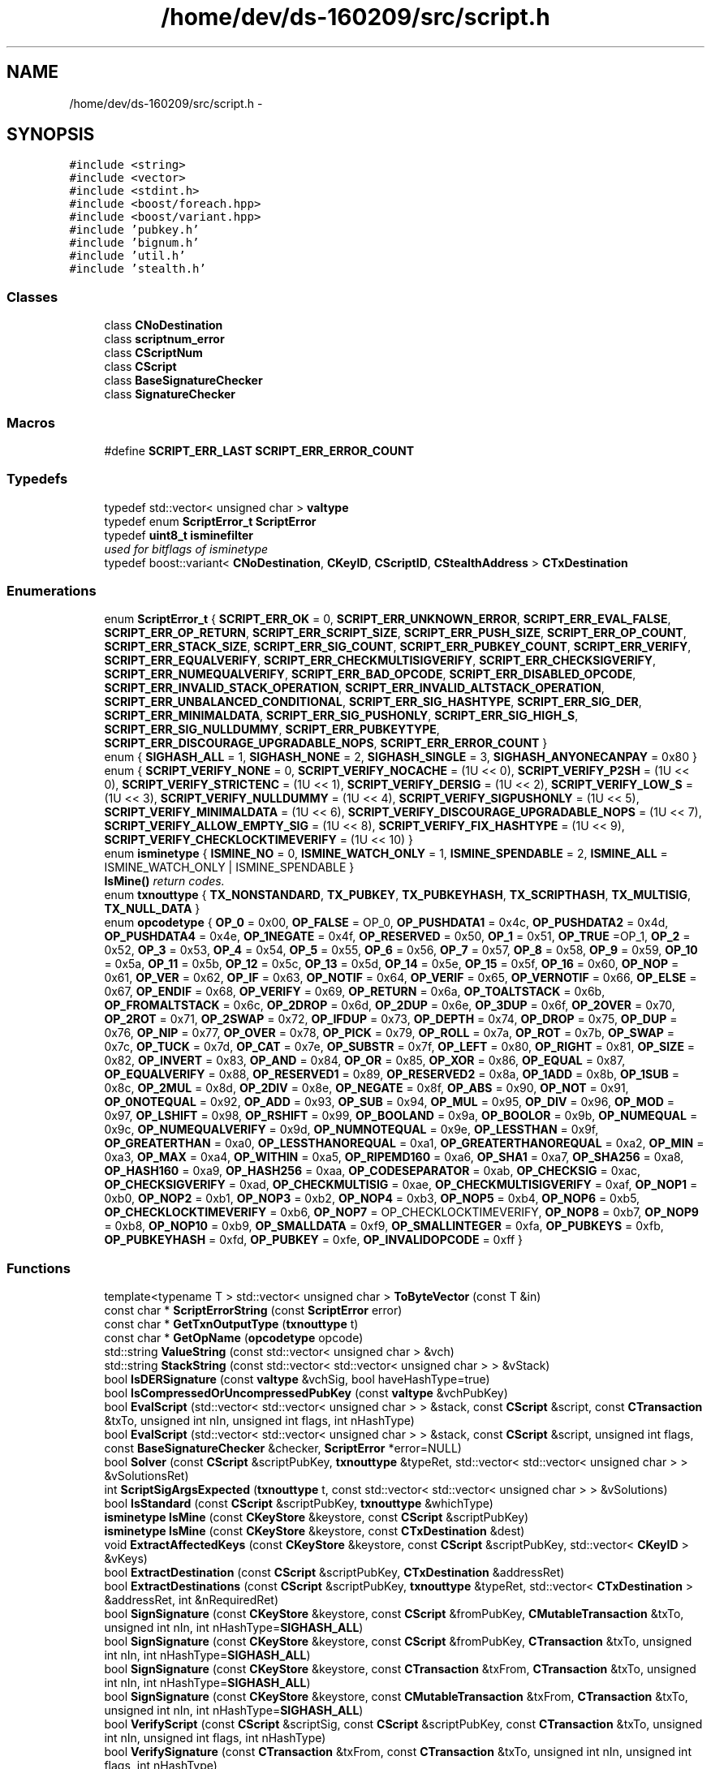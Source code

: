 .TH "/home/dev/ds-160209/src/script.h" 3 "Wed Feb 10 2016" "Version 1.0.0.0" "darksilk" \" -*- nroff -*-
.ad l
.nh
.SH NAME
/home/dev/ds-160209/src/script.h \- 
.SH SYNOPSIS
.br
.PP
\fC#include <string>\fP
.br
\fC#include <vector>\fP
.br
\fC#include <stdint\&.h>\fP
.br
\fC#include <boost/foreach\&.hpp>\fP
.br
\fC#include <boost/variant\&.hpp>\fP
.br
\fC#include 'pubkey\&.h'\fP
.br
\fC#include 'bignum\&.h'\fP
.br
\fC#include 'util\&.h'\fP
.br
\fC#include 'stealth\&.h'\fP
.br

.SS "Classes"

.in +1c
.ti -1c
.RI "class \fBCNoDestination\fP"
.br
.ti -1c
.RI "class \fBscriptnum_error\fP"
.br
.ti -1c
.RI "class \fBCScriptNum\fP"
.br
.ti -1c
.RI "class \fBCScript\fP"
.br
.ti -1c
.RI "class \fBBaseSignatureChecker\fP"
.br
.ti -1c
.RI "class \fBSignatureChecker\fP"
.br
.in -1c
.SS "Macros"

.in +1c
.ti -1c
.RI "#define \fBSCRIPT_ERR_LAST\fP   \fBSCRIPT_ERR_ERROR_COUNT\fP"
.br
.in -1c
.SS "Typedefs"

.in +1c
.ti -1c
.RI "typedef std::vector< unsigned char > \fBvaltype\fP"
.br
.ti -1c
.RI "typedef enum \fBScriptError_t\fP \fBScriptError\fP"
.br
.ti -1c
.RI "typedef \fBuint8_t\fP \fBisminefilter\fP"
.br
.RI "\fIused for bitflags of isminetype \fP"
.ti -1c
.RI "typedef boost::variant< \fBCNoDestination\fP, \fBCKeyID\fP, \fBCScriptID\fP, \fBCStealthAddress\fP > \fBCTxDestination\fP"
.br
.in -1c
.SS "Enumerations"

.in +1c
.ti -1c
.RI "enum \fBScriptError_t\fP { \fBSCRIPT_ERR_OK\fP = 0, \fBSCRIPT_ERR_UNKNOWN_ERROR\fP, \fBSCRIPT_ERR_EVAL_FALSE\fP, \fBSCRIPT_ERR_OP_RETURN\fP, \fBSCRIPT_ERR_SCRIPT_SIZE\fP, \fBSCRIPT_ERR_PUSH_SIZE\fP, \fBSCRIPT_ERR_OP_COUNT\fP, \fBSCRIPT_ERR_STACK_SIZE\fP, \fBSCRIPT_ERR_SIG_COUNT\fP, \fBSCRIPT_ERR_PUBKEY_COUNT\fP, \fBSCRIPT_ERR_VERIFY\fP, \fBSCRIPT_ERR_EQUALVERIFY\fP, \fBSCRIPT_ERR_CHECKMULTISIGVERIFY\fP, \fBSCRIPT_ERR_CHECKSIGVERIFY\fP, \fBSCRIPT_ERR_NUMEQUALVERIFY\fP, \fBSCRIPT_ERR_BAD_OPCODE\fP, \fBSCRIPT_ERR_DISABLED_OPCODE\fP, \fBSCRIPT_ERR_INVALID_STACK_OPERATION\fP, \fBSCRIPT_ERR_INVALID_ALTSTACK_OPERATION\fP, \fBSCRIPT_ERR_UNBALANCED_CONDITIONAL\fP, \fBSCRIPT_ERR_SIG_HASHTYPE\fP, \fBSCRIPT_ERR_SIG_DER\fP, \fBSCRIPT_ERR_MINIMALDATA\fP, \fBSCRIPT_ERR_SIG_PUSHONLY\fP, \fBSCRIPT_ERR_SIG_HIGH_S\fP, \fBSCRIPT_ERR_SIG_NULLDUMMY\fP, \fBSCRIPT_ERR_PUBKEYTYPE\fP, \fBSCRIPT_ERR_DISCOURAGE_UPGRADABLE_NOPS\fP, \fBSCRIPT_ERR_ERROR_COUNT\fP }"
.br
.ti -1c
.RI "enum { \fBSIGHASH_ALL\fP = 1, \fBSIGHASH_NONE\fP = 2, \fBSIGHASH_SINGLE\fP = 3, \fBSIGHASH_ANYONECANPAY\fP = 0x80 }"
.br
.ti -1c
.RI "enum { \fBSCRIPT_VERIFY_NONE\fP = 0, \fBSCRIPT_VERIFY_NOCACHE\fP = (1U << 0), \fBSCRIPT_VERIFY_P2SH\fP = (1U << 0), \fBSCRIPT_VERIFY_STRICTENC\fP = (1U << 1), \fBSCRIPT_VERIFY_DERSIG\fP = (1U << 2), \fBSCRIPT_VERIFY_LOW_S\fP = (1U << 3), \fBSCRIPT_VERIFY_NULLDUMMY\fP = (1U << 4), \fBSCRIPT_VERIFY_SIGPUSHONLY\fP = (1U << 5), \fBSCRIPT_VERIFY_MINIMALDATA\fP = (1U << 6), \fBSCRIPT_VERIFY_DISCOURAGE_UPGRADABLE_NOPS\fP = (1U << 7), \fBSCRIPT_VERIFY_ALLOW_EMPTY_SIG\fP = (1U << 8), \fBSCRIPT_VERIFY_FIX_HASHTYPE\fP = (1U << 9), \fBSCRIPT_VERIFY_CHECKLOCKTIMEVERIFY\fP = (1U << 10) }"
.br
.ti -1c
.RI "enum \fBisminetype\fP { \fBISMINE_NO\fP = 0, \fBISMINE_WATCH_ONLY\fP = 1, \fBISMINE_SPENDABLE\fP = 2, \fBISMINE_ALL\fP = ISMINE_WATCH_ONLY | ISMINE_SPENDABLE }"
.br
.RI "\fI\fBIsMine()\fP return codes\&. \fP"
.ti -1c
.RI "enum \fBtxnouttype\fP { \fBTX_NONSTANDARD\fP, \fBTX_PUBKEY\fP, \fBTX_PUBKEYHASH\fP, \fBTX_SCRIPTHASH\fP, \fBTX_MULTISIG\fP, \fBTX_NULL_DATA\fP }"
.br
.ti -1c
.RI "enum \fBopcodetype\fP { \fBOP_0\fP = 0x00, \fBOP_FALSE\fP = OP_0, \fBOP_PUSHDATA1\fP = 0x4c, \fBOP_PUSHDATA2\fP = 0x4d, \fBOP_PUSHDATA4\fP = 0x4e, \fBOP_1NEGATE\fP = 0x4f, \fBOP_RESERVED\fP = 0x50, \fBOP_1\fP = 0x51, \fBOP_TRUE\fP =OP_1, \fBOP_2\fP = 0x52, \fBOP_3\fP = 0x53, \fBOP_4\fP = 0x54, \fBOP_5\fP = 0x55, \fBOP_6\fP = 0x56, \fBOP_7\fP = 0x57, \fBOP_8\fP = 0x58, \fBOP_9\fP = 0x59, \fBOP_10\fP = 0x5a, \fBOP_11\fP = 0x5b, \fBOP_12\fP = 0x5c, \fBOP_13\fP = 0x5d, \fBOP_14\fP = 0x5e, \fBOP_15\fP = 0x5f, \fBOP_16\fP = 0x60, \fBOP_NOP\fP = 0x61, \fBOP_VER\fP = 0x62, \fBOP_IF\fP = 0x63, \fBOP_NOTIF\fP = 0x64, \fBOP_VERIF\fP = 0x65, \fBOP_VERNOTIF\fP = 0x66, \fBOP_ELSE\fP = 0x67, \fBOP_ENDIF\fP = 0x68, \fBOP_VERIFY\fP = 0x69, \fBOP_RETURN\fP = 0x6a, \fBOP_TOALTSTACK\fP = 0x6b, \fBOP_FROMALTSTACK\fP = 0x6c, \fBOP_2DROP\fP = 0x6d, \fBOP_2DUP\fP = 0x6e, \fBOP_3DUP\fP = 0x6f, \fBOP_2OVER\fP = 0x70, \fBOP_2ROT\fP = 0x71, \fBOP_2SWAP\fP = 0x72, \fBOP_IFDUP\fP = 0x73, \fBOP_DEPTH\fP = 0x74, \fBOP_DROP\fP = 0x75, \fBOP_DUP\fP = 0x76, \fBOP_NIP\fP = 0x77, \fBOP_OVER\fP = 0x78, \fBOP_PICK\fP = 0x79, \fBOP_ROLL\fP = 0x7a, \fBOP_ROT\fP = 0x7b, \fBOP_SWAP\fP = 0x7c, \fBOP_TUCK\fP = 0x7d, \fBOP_CAT\fP = 0x7e, \fBOP_SUBSTR\fP = 0x7f, \fBOP_LEFT\fP = 0x80, \fBOP_RIGHT\fP = 0x81, \fBOP_SIZE\fP = 0x82, \fBOP_INVERT\fP = 0x83, \fBOP_AND\fP = 0x84, \fBOP_OR\fP = 0x85, \fBOP_XOR\fP = 0x86, \fBOP_EQUAL\fP = 0x87, \fBOP_EQUALVERIFY\fP = 0x88, \fBOP_RESERVED1\fP = 0x89, \fBOP_RESERVED2\fP = 0x8a, \fBOP_1ADD\fP = 0x8b, \fBOP_1SUB\fP = 0x8c, \fBOP_2MUL\fP = 0x8d, \fBOP_2DIV\fP = 0x8e, \fBOP_NEGATE\fP = 0x8f, \fBOP_ABS\fP = 0x90, \fBOP_NOT\fP = 0x91, \fBOP_0NOTEQUAL\fP = 0x92, \fBOP_ADD\fP = 0x93, \fBOP_SUB\fP = 0x94, \fBOP_MUL\fP = 0x95, \fBOP_DIV\fP = 0x96, \fBOP_MOD\fP = 0x97, \fBOP_LSHIFT\fP = 0x98, \fBOP_RSHIFT\fP = 0x99, \fBOP_BOOLAND\fP = 0x9a, \fBOP_BOOLOR\fP = 0x9b, \fBOP_NUMEQUAL\fP = 0x9c, \fBOP_NUMEQUALVERIFY\fP = 0x9d, \fBOP_NUMNOTEQUAL\fP = 0x9e, \fBOP_LESSTHAN\fP = 0x9f, \fBOP_GREATERTHAN\fP = 0xa0, \fBOP_LESSTHANOREQUAL\fP = 0xa1, \fBOP_GREATERTHANOREQUAL\fP = 0xa2, \fBOP_MIN\fP = 0xa3, \fBOP_MAX\fP = 0xa4, \fBOP_WITHIN\fP = 0xa5, \fBOP_RIPEMD160\fP = 0xa6, \fBOP_SHA1\fP = 0xa7, \fBOP_SHA256\fP = 0xa8, \fBOP_HASH160\fP = 0xa9, \fBOP_HASH256\fP = 0xaa, \fBOP_CODESEPARATOR\fP = 0xab, \fBOP_CHECKSIG\fP = 0xac, \fBOP_CHECKSIGVERIFY\fP = 0xad, \fBOP_CHECKMULTISIG\fP = 0xae, \fBOP_CHECKMULTISIGVERIFY\fP = 0xaf, \fBOP_NOP1\fP = 0xb0, \fBOP_NOP2\fP = 0xb1, \fBOP_NOP3\fP = 0xb2, \fBOP_NOP4\fP = 0xb3, \fBOP_NOP5\fP = 0xb4, \fBOP_NOP6\fP = 0xb5, \fBOP_CHECKLOCKTIMEVERIFY\fP = 0xb6, \fBOP_NOP7\fP = OP_CHECKLOCKTIMEVERIFY, \fBOP_NOP8\fP = 0xb7, \fBOP_NOP9\fP = 0xb8, \fBOP_NOP10\fP = 0xb9, \fBOP_SMALLDATA\fP = 0xf9, \fBOP_SMALLINTEGER\fP = 0xfa, \fBOP_PUBKEYS\fP = 0xfb, \fBOP_PUBKEYHASH\fP = 0xfd, \fBOP_PUBKEY\fP = 0xfe, \fBOP_INVALIDOPCODE\fP = 0xff }"
.br
.in -1c
.SS "Functions"

.in +1c
.ti -1c
.RI "template<typename T > std::vector< unsigned char > \fBToByteVector\fP (const T &in)"
.br
.ti -1c
.RI "const char * \fBScriptErrorString\fP (const \fBScriptError\fP error)"
.br
.ti -1c
.RI "const char * \fBGetTxnOutputType\fP (\fBtxnouttype\fP t)"
.br
.ti -1c
.RI "const char * \fBGetOpName\fP (\fBopcodetype\fP opcode)"
.br
.ti -1c
.RI "std::string \fBValueString\fP (const std::vector< unsigned char > &vch)"
.br
.ti -1c
.RI "std::string \fBStackString\fP (const std::vector< std::vector< unsigned char > > &vStack)"
.br
.ti -1c
.RI "bool \fBIsDERSignature\fP (const \fBvaltype\fP &vchSig, bool haveHashType=true)"
.br
.ti -1c
.RI "bool \fBIsCompressedOrUncompressedPubKey\fP (const \fBvaltype\fP &vchPubKey)"
.br
.ti -1c
.RI "bool \fBEvalScript\fP (std::vector< std::vector< unsigned char > > &stack, const \fBCScript\fP &script, const \fBCTransaction\fP &txTo, unsigned int nIn, unsigned int flags, int nHashType)"
.br
.ti -1c
.RI "bool \fBEvalScript\fP (std::vector< std::vector< unsigned char > > &stack, const \fBCScript\fP &script, unsigned int flags, const \fBBaseSignatureChecker\fP &checker, \fBScriptError\fP *error=NULL)"
.br
.ti -1c
.RI "bool \fBSolver\fP (const \fBCScript\fP &scriptPubKey, \fBtxnouttype\fP &typeRet, std::vector< std::vector< unsigned char > > &vSolutionsRet)"
.br
.ti -1c
.RI "int \fBScriptSigArgsExpected\fP (\fBtxnouttype\fP t, const std::vector< std::vector< unsigned char > > &vSolutions)"
.br
.ti -1c
.RI "bool \fBIsStandard\fP (const \fBCScript\fP &scriptPubKey, \fBtxnouttype\fP &whichType)"
.br
.ti -1c
.RI "\fBisminetype\fP \fBIsMine\fP (const \fBCKeyStore\fP &keystore, const \fBCScript\fP &scriptPubKey)"
.br
.ti -1c
.RI "\fBisminetype\fP \fBIsMine\fP (const \fBCKeyStore\fP &keystore, const \fBCTxDestination\fP &dest)"
.br
.ti -1c
.RI "void \fBExtractAffectedKeys\fP (const \fBCKeyStore\fP &keystore, const \fBCScript\fP &scriptPubKey, std::vector< \fBCKeyID\fP > &vKeys)"
.br
.ti -1c
.RI "bool \fBExtractDestination\fP (const \fBCScript\fP &scriptPubKey, \fBCTxDestination\fP &addressRet)"
.br
.ti -1c
.RI "bool \fBExtractDestinations\fP (const \fBCScript\fP &scriptPubKey, \fBtxnouttype\fP &typeRet, std::vector< \fBCTxDestination\fP > &addressRet, int &nRequiredRet)"
.br
.ti -1c
.RI "bool \fBSignSignature\fP (const \fBCKeyStore\fP &keystore, const \fBCScript\fP &fromPubKey, \fBCMutableTransaction\fP &txTo, unsigned int nIn, int nHashType=\fBSIGHASH_ALL\fP)"
.br
.ti -1c
.RI "bool \fBSignSignature\fP (const \fBCKeyStore\fP &keystore, const \fBCScript\fP &fromPubKey, \fBCTransaction\fP &txTo, unsigned int nIn, int nHashType=\fBSIGHASH_ALL\fP)"
.br
.ti -1c
.RI "bool \fBSignSignature\fP (const \fBCKeyStore\fP &keystore, const \fBCTransaction\fP &txFrom, \fBCTransaction\fP &txTo, unsigned int nIn, int nHashType=\fBSIGHASH_ALL\fP)"
.br
.ti -1c
.RI "bool \fBSignSignature\fP (const \fBCKeyStore\fP &keystore, const \fBCMutableTransaction\fP &txFrom, \fBCTransaction\fP &txTo, unsigned int nIn, int nHashType=\fBSIGHASH_ALL\fP)"
.br
.ti -1c
.RI "bool \fBVerifyScript\fP (const \fBCScript\fP &scriptSig, const \fBCScript\fP &scriptPubKey, const \fBCTransaction\fP &txTo, unsigned int nIn, unsigned int flags, int nHashType)"
.br
.ti -1c
.RI "bool \fBVerifySignature\fP (const \fBCTransaction\fP &txFrom, const \fBCTransaction\fP &txTo, unsigned int nIn, unsigned int flags, int nHashType)"
.br
.ti -1c
.RI "bool \fBVerifyScript\fP (const \fBCScript\fP &scriptSig, const \fBCScript\fP &scriptPubKey, unsigned int flags, const \fBBaseSignatureChecker\fP &checker, \fBScriptError\fP *error=NULL)"
.br
.ti -1c
.RI "\fBCScript\fP \fBCombineSignatures\fP (\fBCScript\fP scriptPubKey, const \fBCTransaction\fP &txTo, unsigned int nIn, const \fBCScript\fP &scriptSig1, const \fBCScript\fP &scriptSig2)"
.br
.ti -1c
.RI "\fBCScript\fP \fBGetScriptForDestination\fP (const \fBCTxDestination\fP &dest)"
.br
.ti -1c
.RI "\fBCScript\fP \fBGetScriptForMultisig\fP (int nRequired, const std::vector< \fBCPubKey\fP > &keys)"
.br
.ti -1c
.RI "bool \fBSolver\fP (const \fBCKeyStore\fP &keystore, const \fBCScript\fP &scriptPubKey, \fBuint256\fP \fBhash\fP, int nHashType, \fBCScript\fP &scriptSigRet, \fBtxnouttype\fP &whichTypeRet)"
.br
.in -1c
.SH "Macro Definition Documentation"
.PP 
.SS "#define SCRIPT_ERR_LAST   \fBSCRIPT_ERR_ERROR_COUNT\fP"

.PP
Definition at line 84 of file script\&.h\&.
.SH "Typedef Documentation"
.PP 
.SS "typedef boost::variant<\fBCNoDestination\fP, \fBCKeyID\fP, \fBCScriptID\fP, \fBCStealthAddress\fP> \fBCTxDestination\fP"
A txout script template with a specific destination\&. It is either:
.IP "\(bu" 2
\fBCNoDestination\fP: no destination set
.IP "\(bu" 2
\fBCKeyID\fP: TX_PUBKEYHASH destination
.IP "\(bu" 2
\fBCScriptID\fP: TX_SCRIPTHASH destination A CTxDestination is the internal data type encoded in a \fBCDarkSilkAddress\fP 
.PP

.PP
Definition at line 198 of file script\&.h\&.
.SS "typedef \fBuint8_t\fP \fBisminefilter\fP"

.PP
used for bitflags of isminetype 
.PP
Definition at line 155 of file script\&.h\&.
.SS "typedef enum \fBScriptError_t\fP  \fBScriptError\fP"

.SS "typedef std::vector<unsigned char> \fBvaltype\fP"

.PP
Definition at line 23 of file script\&.h\&.
.SH "Enumeration Type Documentation"
.PP 
.SS "anonymous enum"
Signature hash types/flags 
.PP
\fBEnumerator\fP
.in +1c
.TP
\fB\fISIGHASH_ALL \fP\fP
.TP
\fB\fISIGHASH_NONE \fP\fP
.TP
\fB\fISIGHASH_SINGLE \fP\fP
.TP
\fB\fISIGHASH_ANYONECANPAY \fP\fP
.PP
Definition at line 90 of file script\&.h\&.
.SS "anonymous enum"
Script verification flags 
.PP
\fBEnumerator\fP
.in +1c
.TP
\fB\fISCRIPT_VERIFY_NONE \fP\fP
.TP
\fB\fISCRIPT_VERIFY_NOCACHE \fP\fP
.TP
\fB\fISCRIPT_VERIFY_P2SH \fP\fP
.TP
\fB\fISCRIPT_VERIFY_STRICTENC \fP\fP
.TP
\fB\fISCRIPT_VERIFY_DERSIG \fP\fP
.TP
\fB\fISCRIPT_VERIFY_LOW_S \fP\fP
.TP
\fB\fISCRIPT_VERIFY_NULLDUMMY \fP\fP
.TP
\fB\fISCRIPT_VERIFY_SIGPUSHONLY \fP\fP
.TP
\fB\fISCRIPT_VERIFY_MINIMALDATA \fP\fP
.TP
\fB\fISCRIPT_VERIFY_DISCOURAGE_UPGRADABLE_NOPS \fP\fP
.TP
\fB\fISCRIPT_VERIFY_ALLOW_EMPTY_SIG \fP\fP
.TP
\fB\fISCRIPT_VERIFY_FIX_HASHTYPE \fP\fP
.TP
\fB\fISCRIPT_VERIFY_CHECKLOCKTIMEVERIFY \fP\fP
.PP
Definition at line 99 of file script\&.h\&.
.SS "enum \fBisminetype\fP"

.PP
\fBIsMine()\fP return codes\&. 
.PP
\fBEnumerator\fP
.in +1c
.TP
\fB\fIISMINE_NO \fP\fP
.TP
\fB\fIISMINE_WATCH_ONLY \fP\fP
.TP
\fB\fIISMINE_SPENDABLE \fP\fP
.TP
\fB\fIISMINE_ALL \fP\fP
.PP
Definition at line 147 of file script\&.h\&.
.SS "enum \fBopcodetype\fP"
Script opcodes 
.PP
\fBEnumerator\fP
.in +1c
.TP
\fB\fIOP_0 \fP\fP
.TP
\fB\fIOP_FALSE \fP\fP
.TP
\fB\fIOP_PUSHDATA1 \fP\fP
.TP
\fB\fIOP_PUSHDATA2 \fP\fP
.TP
\fB\fIOP_PUSHDATA4 \fP\fP
.TP
\fB\fIOP_1NEGATE \fP\fP
.TP
\fB\fIOP_RESERVED \fP\fP
.TP
\fB\fIOP_1 \fP\fP
.TP
\fB\fIOP_TRUE \fP\fP
.TP
\fB\fIOP_2 \fP\fP
.TP
\fB\fIOP_3 \fP\fP
.TP
\fB\fIOP_4 \fP\fP
.TP
\fB\fIOP_5 \fP\fP
.TP
\fB\fIOP_6 \fP\fP
.TP
\fB\fIOP_7 \fP\fP
.TP
\fB\fIOP_8 \fP\fP
.TP
\fB\fIOP_9 \fP\fP
.TP
\fB\fIOP_10 \fP\fP
.TP
\fB\fIOP_11 \fP\fP
.TP
\fB\fIOP_12 \fP\fP
.TP
\fB\fIOP_13 \fP\fP
.TP
\fB\fIOP_14 \fP\fP
.TP
\fB\fIOP_15 \fP\fP
.TP
\fB\fIOP_16 \fP\fP
.TP
\fB\fIOP_NOP \fP\fP
.TP
\fB\fIOP_VER \fP\fP
.TP
\fB\fIOP_IF \fP\fP
.TP
\fB\fIOP_NOTIF \fP\fP
.TP
\fB\fIOP_VERIF \fP\fP
.TP
\fB\fIOP_VERNOTIF \fP\fP
.TP
\fB\fIOP_ELSE \fP\fP
.TP
\fB\fIOP_ENDIF \fP\fP
.TP
\fB\fIOP_VERIFY \fP\fP
.TP
\fB\fIOP_RETURN \fP\fP
.TP
\fB\fIOP_TOALTSTACK \fP\fP
.TP
\fB\fIOP_FROMALTSTACK \fP\fP
.TP
\fB\fIOP_2DROP \fP\fP
.TP
\fB\fIOP_2DUP \fP\fP
.TP
\fB\fIOP_3DUP \fP\fP
.TP
\fB\fIOP_2OVER \fP\fP
.TP
\fB\fIOP_2ROT \fP\fP
.TP
\fB\fIOP_2SWAP \fP\fP
.TP
\fB\fIOP_IFDUP \fP\fP
.TP
\fB\fIOP_DEPTH \fP\fP
.TP
\fB\fIOP_DROP \fP\fP
.TP
\fB\fIOP_DUP \fP\fP
.TP
\fB\fIOP_NIP \fP\fP
.TP
\fB\fIOP_OVER \fP\fP
.TP
\fB\fIOP_PICK \fP\fP
.TP
\fB\fIOP_ROLL \fP\fP
.TP
\fB\fIOP_ROT \fP\fP
.TP
\fB\fIOP_SWAP \fP\fP
.TP
\fB\fIOP_TUCK \fP\fP
.TP
\fB\fIOP_CAT \fP\fP
.TP
\fB\fIOP_SUBSTR \fP\fP
.TP
\fB\fIOP_LEFT \fP\fP
.TP
\fB\fIOP_RIGHT \fP\fP
.TP
\fB\fIOP_SIZE \fP\fP
.TP
\fB\fIOP_INVERT \fP\fP
.TP
\fB\fIOP_AND \fP\fP
.TP
\fB\fIOP_OR \fP\fP
.TP
\fB\fIOP_XOR \fP\fP
.TP
\fB\fIOP_EQUAL \fP\fP
.TP
\fB\fIOP_EQUALVERIFY \fP\fP
.TP
\fB\fIOP_RESERVED1 \fP\fP
.TP
\fB\fIOP_RESERVED2 \fP\fP
.TP
\fB\fIOP_1ADD \fP\fP
.TP
\fB\fIOP_1SUB \fP\fP
.TP
\fB\fIOP_2MUL \fP\fP
.TP
\fB\fIOP_2DIV \fP\fP
.TP
\fB\fIOP_NEGATE \fP\fP
.TP
\fB\fIOP_ABS \fP\fP
.TP
\fB\fIOP_NOT \fP\fP
.TP
\fB\fIOP_0NOTEQUAL \fP\fP
.TP
\fB\fIOP_ADD \fP\fP
.TP
\fB\fIOP_SUB \fP\fP
.TP
\fB\fIOP_MUL \fP\fP
.TP
\fB\fIOP_DIV \fP\fP
.TP
\fB\fIOP_MOD \fP\fP
.TP
\fB\fIOP_LSHIFT \fP\fP
.TP
\fB\fIOP_RSHIFT \fP\fP
.TP
\fB\fIOP_BOOLAND \fP\fP
.TP
\fB\fIOP_BOOLOR \fP\fP
.TP
\fB\fIOP_NUMEQUAL \fP\fP
.TP
\fB\fIOP_NUMEQUALVERIFY \fP\fP
.TP
\fB\fIOP_NUMNOTEQUAL \fP\fP
.TP
\fB\fIOP_LESSTHAN \fP\fP
.TP
\fB\fIOP_GREATERTHAN \fP\fP
.TP
\fB\fIOP_LESSTHANOREQUAL \fP\fP
.TP
\fB\fIOP_GREATERTHANOREQUAL \fP\fP
.TP
\fB\fIOP_MIN \fP\fP
.TP
\fB\fIOP_MAX \fP\fP
.TP
\fB\fIOP_WITHIN \fP\fP
.TP
\fB\fIOP_RIPEMD160 \fP\fP
.TP
\fB\fIOP_SHA1 \fP\fP
.TP
\fB\fIOP_SHA256 \fP\fP
.TP
\fB\fIOP_HASH160 \fP\fP
.TP
\fB\fIOP_HASH256 \fP\fP
.TP
\fB\fIOP_CODESEPARATOR \fP\fP
.TP
\fB\fIOP_CHECKSIG \fP\fP
.TP
\fB\fIOP_CHECKSIGVERIFY \fP\fP
.TP
\fB\fIOP_CHECKMULTISIG \fP\fP
.TP
\fB\fIOP_CHECKMULTISIGVERIFY \fP\fP
.TP
\fB\fIOP_NOP1 \fP\fP
.TP
\fB\fIOP_NOP2 \fP\fP
.TP
\fB\fIOP_NOP3 \fP\fP
.TP
\fB\fIOP_NOP4 \fP\fP
.TP
\fB\fIOP_NOP5 \fP\fP
.TP
\fB\fIOP_NOP6 \fP\fP
.TP
\fB\fIOP_CHECKLOCKTIMEVERIFY \fP\fP
.TP
\fB\fIOP_NOP7 \fP\fP
.TP
\fB\fIOP_NOP8 \fP\fP
.TP
\fB\fIOP_NOP9 \fP\fP
.TP
\fB\fIOP_NOP10 \fP\fP
.TP
\fB\fIOP_SMALLDATA \fP\fP
.TP
\fB\fIOP_SMALLINTEGER \fP\fP
.TP
\fB\fIOP_PUBKEYS \fP\fP
.TP
\fB\fIOP_PUBKEYHASH \fP\fP
.TP
\fB\fIOP_PUBKEY \fP\fP
.TP
\fB\fIOP_INVALIDOPCODE \fP\fP
.PP
Definition at line 203 of file script\&.h\&.
.SS "enum \fBScriptError_t\fP"

.PP
\fBEnumerator\fP
.in +1c
.TP
\fB\fISCRIPT_ERR_OK \fP\fP
.TP
\fB\fISCRIPT_ERR_UNKNOWN_ERROR \fP\fP
.TP
\fB\fISCRIPT_ERR_EVAL_FALSE \fP\fP
.TP
\fB\fISCRIPT_ERR_OP_RETURN \fP\fP
.TP
\fB\fISCRIPT_ERR_SCRIPT_SIZE \fP\fP
.TP
\fB\fISCRIPT_ERR_PUSH_SIZE \fP\fP
.TP
\fB\fISCRIPT_ERR_OP_COUNT \fP\fP
.TP
\fB\fISCRIPT_ERR_STACK_SIZE \fP\fP
.TP
\fB\fISCRIPT_ERR_SIG_COUNT \fP\fP
.TP
\fB\fISCRIPT_ERR_PUBKEY_COUNT \fP\fP
.TP
\fB\fISCRIPT_ERR_VERIFY \fP\fP
.TP
\fB\fISCRIPT_ERR_EQUALVERIFY \fP\fP
.TP
\fB\fISCRIPT_ERR_CHECKMULTISIGVERIFY \fP\fP
.TP
\fB\fISCRIPT_ERR_CHECKSIGVERIFY \fP\fP
.TP
\fB\fISCRIPT_ERR_NUMEQUALVERIFY \fP\fP
.TP
\fB\fISCRIPT_ERR_BAD_OPCODE \fP\fP
.TP
\fB\fISCRIPT_ERR_DISABLED_OPCODE \fP\fP
.TP
\fB\fISCRIPT_ERR_INVALID_STACK_OPERATION \fP\fP
.TP
\fB\fISCRIPT_ERR_INVALID_ALTSTACK_OPERATION \fP\fP
.TP
\fB\fISCRIPT_ERR_UNBALANCED_CONDITIONAL \fP\fP
.TP
\fB\fISCRIPT_ERR_SIG_HASHTYPE \fP\fP
.TP
\fB\fISCRIPT_ERR_SIG_DER \fP\fP
.TP
\fB\fISCRIPT_ERR_MINIMALDATA \fP\fP
.TP
\fB\fISCRIPT_ERR_SIG_PUSHONLY \fP\fP
.TP
\fB\fISCRIPT_ERR_SIG_HIGH_S \fP\fP
.TP
\fB\fISCRIPT_ERR_SIG_NULLDUMMY \fP\fP
.TP
\fB\fISCRIPT_ERR_PUBKEYTYPE \fP\fP
.TP
\fB\fISCRIPT_ERR_DISCOURAGE_UPGRADABLE_NOPS \fP\fP
.TP
\fB\fISCRIPT_ERR_ERROR_COUNT \fP\fP
.PP
Definition at line 40 of file script\&.h\&.
.SS "enum \fBtxnouttype\fP"

.PP
\fBEnumerator\fP
.in +1c
.TP
\fB\fITX_NONSTANDARD \fP\fP
.TP
\fB\fITX_PUBKEY \fP\fP
.TP
\fB\fITX_PUBKEYHASH \fP\fP
.TP
\fB\fITX_SCRIPTHASH \fP\fP
.TP
\fB\fITX_MULTISIG \fP\fP
.TP
\fB\fITX_NULL_DATA \fP\fP
.PP
Definition at line 175 of file script\&.h\&.
.SH "Function Documentation"
.PP 
.SS "\fBCScript\fP CombineSignatures (\fBCScript\fP scriptPubKey, const \fBCTransaction\fP & txTo, unsigned int nIn, const \fBCScript\fP & scriptSig1, const \fBCScript\fP & scriptSig2)"

.PP
Definition at line 3080 of file script\&.cpp\&.
.SS "bool EvalScript (std::vector< std::vector< unsigned char > > & stack, const \fBCScript\fP & script, const \fBCTransaction\fP & txTo, unsigned int nIn, unsigned int flags, int nHashType)"

.PP
Definition at line 475 of file script\&.cpp\&.
.SS "bool EvalScript (std::vector< std::vector< unsigned char > > & stack, const \fBCScript\fP & script, unsigned int flags, const \fBBaseSignatureChecker\fP & checker, \fBScriptError\fP * error = \fCNULL\fP)"

.PP
Definition at line 1393 of file script\&.cpp\&.
.SS "void ExtractAffectedKeys (const \fBCKeyStore\fP & keystore, const \fBCScript\fP & scriptPubKey, std::vector< \fBCKeyID\fP > & vKeys)"

.PP
Definition at line 2734 of file script\&.cpp\&.
.SS "bool ExtractDestination (const \fBCScript\fP & scriptPubKey, \fBCTxDestination\fP & addressRet)"

.PP
Definition at line 2670 of file script\&.cpp\&.
.SS "bool ExtractDestinations (const \fBCScript\fP & scriptPubKey, \fBtxnouttype\fP & typeRet, std::vector< \fBCTxDestination\fP > & addressRet, int & nRequiredRet)"

.PP
Definition at line 2738 of file script\&.cpp\&.
.SS "const char* GetOpName (\fBopcodetype\fP opcode)"

.PP
Definition at line 199 of file script\&.cpp\&.
.SS "\fBCScript\fP GetScriptForDestination (const \fBCTxDestination\fP & dest)"

.PP
Definition at line 3226 of file script\&.cpp\&.
.SS "\fBCScript\fP GetScriptForMultisig (int nRequired, const std::vector< \fBCPubKey\fP > & keys)"

.PP
Definition at line 3234 of file script\&.cpp\&.
.SS "const char* GetTxnOutputType (\fBtxnouttype\fP t)"

.PP
Definition at line 184 of file script\&.cpp\&.
.SS "bool IsCompressedOrUncompressedPubKey (const \fBvaltype\fP & vchPubKey)"

.PP
Definition at line 342 of file script\&.cpp\&.
.SS "bool IsDERSignature (const \fBvaltype\fP & vchSig, bool haveHashType = \fCtrue\fP)"

.PP
Definition at line 357 of file script\&.cpp\&.
.SS "\fBisminetype\fP IsMine (const \fBCKeyStore\fP & keystore, const \fBCScript\fP & scriptPubKey)"

.PP
Definition at line 2614 of file script\&.cpp\&.
.SS "\fBisminetype\fP IsMine (const \fBCKeyStore\fP & keystore, const \fBCTxDestination\fP & dest)"

.PP
Definition at line 2607 of file script\&.cpp\&.
.SS "bool IsStandard (const \fBCScript\fP & scriptPubKey, \fBtxnouttype\fP & whichType)"

.PP
Definition at line 2558 of file script\&.cpp\&.
.SS "const char* ScriptErrorString (const \fBScriptError\fP error)"

.PP
Definition at line 41 of file script\&.cpp\&.
.SS "int ScriptSigArgsExpected (\fBtxnouttype\fP t, const std::vector< std::vector< unsigned char > > & vSolutions)"

.PP
Definition at line 2537 of file script\&.cpp\&.
.SS "bool SignSignature (const \fBCKeyStore\fP & keystore, const \fBCScript\fP & fromPubKey, \fBCMutableTransaction\fP & txTo, unsigned int nIn, int nHashType = \fC\fBSIGHASH_ALL\fP\fP)"

.PP
Definition at line 2153 of file script\&.cpp\&.
.SS "bool SignSignature (const \fBCKeyStore\fP & keystore, const \fBCScript\fP & fromPubKey, \fBCTransaction\fP & txTo, unsigned int nIn, int nHashType = \fC\fBSIGHASH_ALL\fP\fP)"

.PP
Definition at line 2188 of file script\&.cpp\&.
.SS "bool SignSignature (const \fBCKeyStore\fP & keystore, const \fBCTransaction\fP & txFrom, \fBCTransaction\fP & txTo, unsigned int nIn, int nHashType = \fC\fBSIGHASH_ALL\fP\fP)"

.PP
Definition at line 2223 of file script\&.cpp\&.
.SS "bool SignSignature (const \fBCKeyStore\fP & keystore, const \fBCMutableTransaction\fP & txFrom, \fBCTransaction\fP & txTo, unsigned int nIn, int nHashType = \fC\fBSIGHASH_ALL\fP\fP)"

.PP
Definition at line 2233 of file script\&.cpp\&.
.SS "bool Solver (const \fBCScript\fP & scriptPubKey, \fBtxnouttype\fP & typeRet, std::vector< std::vector< unsigned char > > & vSolutionsRet)"

.PP
Definition at line 2342 of file script\&.cpp\&.
.SS "bool Solver (const \fBCKeyStore\fP & keystore, const \fBCScript\fP & scriptPubKey, \fBuint256\fP hash, int nHashType, \fBCScript\fP & scriptSigRet, \fBtxnouttype\fP & whichTypeRet)"

.PP
Definition at line 2498 of file script\&.cpp\&.
.SS "std::string StackString (const std::vector< std::vector< unsigned char > > & vStack)\fC [inline]\fP"

.PP
Definition at line 362 of file script\&.h\&.
.SS "template<typename T > std::vector<unsigned char> ToByteVector (const T & in)"

.PP
Definition at line 35 of file script\&.h\&.
.SS "std::string ValueString (const std::vector< unsigned char > & vch)\fC [inline]\fP"

.PP
Definition at line 354 of file script\&.h\&.
.SS "bool VerifyScript (const \fBCScript\fP & scriptSig, const \fBCScript\fP & scriptPubKey, const \fBCTransaction\fP & txTo, unsigned int nIn, unsigned int flags, int nHashType)"

.PP
Definition at line 2822 of file script\&.cpp\&.
.SS "bool VerifyScript (const \fBCScript\fP & scriptSig, const \fBCScript\fP & scriptPubKey, unsigned int flags, const \fBBaseSignatureChecker\fP & checker, \fBScriptError\fP * error = \fCNULL\fP)"

.PP
Definition at line 2858 of file script\&.cpp\&.
.SS "bool VerifySignature (const \fBCTransaction\fP & txFrom, const \fBCTransaction\fP & txTo, unsigned int nIn, unsigned int flags, int nHashType)"

.PP
Definition at line 2958 of file script\&.cpp\&.
.SH "Author"
.PP 
Generated automatically by Doxygen for darksilk from the source code\&.
